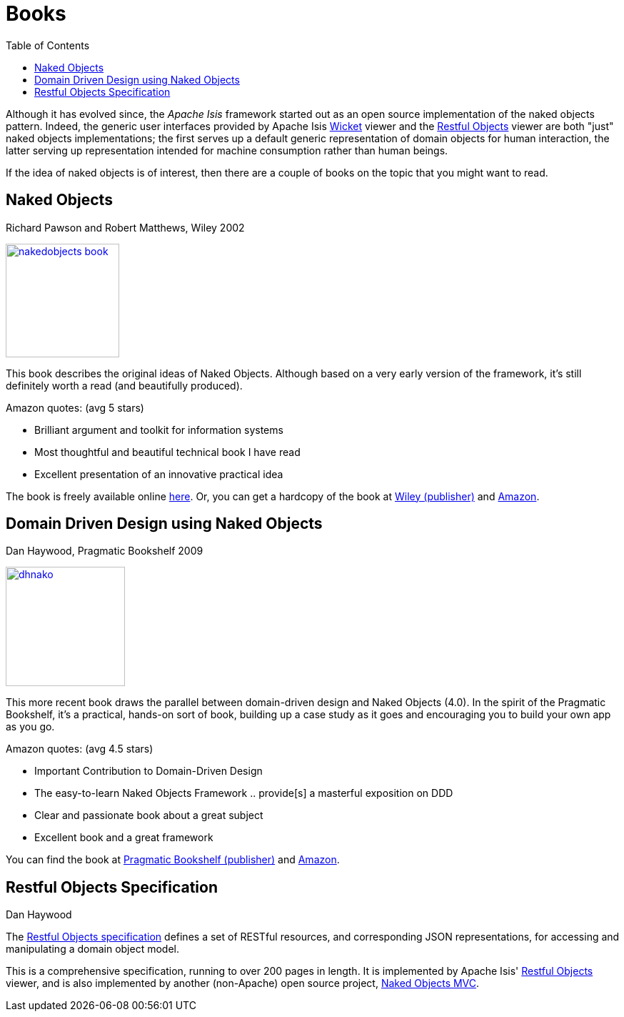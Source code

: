 [[books]]
= Books
:notice: licensed to the apache software foundation (asf) under one or more contributor license agreements. see the notice file distributed with this work for additional information regarding copyright ownership. the asf licenses this file to you under the apache license, version 2.0 (the "license"); you may not use this file except in compliance with the license. you may obtain a copy of the license at. http://www.apache.org/licenses/license-2.0 . unless required by applicable law or agreed to in writing, software distributed under the license is distributed on an "as is" basis, without warranties or  conditions of any kind, either express or implied. see the license for the specific language governing permissions and limitations under the license.
:_basedir: ../../
:_imagesdir: images/
:toc: right


Although it has evolved since, the _Apache Isis_ framework started out as an open source implementation of the naked objects pattern.
Indeed, the generic user interfaces provided by Apache Isis link:../../guides/ugvw/ugvw.html[Wicket] viewer and the link:../../guides/ugvro/ugvro.html[Restful Objects] viewer are both "just" naked objects implementations; the first serves up a default generic representation of domain objects for human interaction, the latter serving up representation intended for machine consumption rather than human beings.

If the idea of naked objects is of interest, then there are a couple of books on the topic that you might want to read.


== Naked Objects

Richard Pawson and Robert Matthews, Wiley 2002


image::{_imagesdir}books/nakedobjects-book.jpg[width="159px",link="{_imagesdir}books/nakedobjects-book.jpg"]


This book describes the original ideas of Naked Objects.
Although based on a very early version of the framework, it's still definitely worth a read (and beautifully produced).

Amazon quotes: (avg 5 stars)

* Brilliant argument and toolkit for information systems
* Most thoughtful and beautiful technical book I have read
* Excellent presentation of an innovative practical idea

The book is freely available online http://www.nakedobjects.org/book/[here]. Or, you can get a hardcopy of the book at http://eu.wiley.com/WileyCDA/WileyTitle/productCd-0470844205.html[Wiley (publisher)] and http://www.amazon.com/Naked-Objects-Richard-Pawson/dp/0470844205[Amazon].




== Domain Driven Design using Naked Objects

Dan Haywood, Pragmatic Bookshelf 2009

image::{_imagesdir}books/dhnako.jpg[width="167px",link="{_imagesdir}books/dhnako.jpg"]

This more recent book draws the parallel between domain-driven design and Naked Objects (4.0).
In the spirit of the Pragmatic Bookshelf, it's a practical, hands-on sort of book, building up a case study as it goes and encouraging you to build your own app as you go.


Amazon quotes: (avg 4.5 stars)

* Important Contribution to Domain-Driven Design
* The easy-to-learn Naked Objects Framework .. provide[s] a masterful exposition on DDD
* Clear and passionate book about a great subject
* Excellent book and a great framework

You can find the book at http://www.pragprog.com/titles/dhnako/domain-driven-design-using-naked-objects[Pragmatic Bookshelf (publisher)] and http://www.amazon.com/Domain-Driven-Design-Objects-Pragmatic-Programmers/dp/1934356441[Amazon].




== Restful Objects Specification

Dan Haywood

The http://restfulobjects.org[Restful Objects specification] defines a set of RESTful resources, and corresponding JSON representations, for accessing and manipulating a domain object model.

This is a comprehensive specification, running to over 200 pages in length.
It is implemented by Apache Isis' link:../../components/viewers/restfulobjects/about.html[Restful Objects] viewer, and is also implemented by another (non-Apache) open source project, http://nakedobjects.codeplex.com[Naked Objects MVC].
